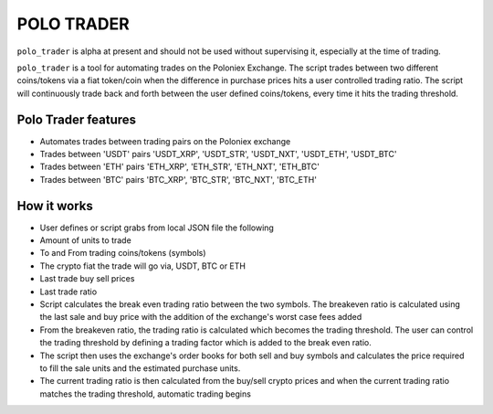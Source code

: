 POLO TRADER
===========

``polo_trader`` is alpha at present and should not be used without
supervising it, especially at the time of trading.

``polo_trader`` is a tool for automating trades on the Poloniex
Exchange. The script trades between two different coins/tokens via a
fiat token/coin when the difference in purchase prices hits a user
controlled trading ratio. The script will continuously trade back and
forth between the user defined coins/tokens, every time it hits the
trading threshold.

Polo Trader features
--------------------

-  Automates trades between trading pairs on the Poloniex exchange
-  Trades between 'USDT' pairs 'USDT\_XRP', 'USDT\_STR', 'USDT\_NXT',
   'USDT\_ETH', 'USDT\_BTC'
-  Trades between 'ETH' pairs 'ETH\_XRP', 'ETH\_STR', 'ETH\_NXT',
   'ETH\_BTC'
-  Trades between 'BTC' pairs 'BTC\_XRP', 'BTC\_STR', 'BTC\_NXT',
   'BTC\_ETH'

How it works
------------

-  User defines or script grabs from local JSON file the following
-  Amount of units to trade
-  To and From trading coins/tokens (symbols)
-  The crypto fiat the trade will go via, USDT, BTC or ETH
-  Last trade buy sell prices
-  Last trade ratio
-  Script calculates the break even trading ratio between the two
   symbols. The breakeven ratio is calculated using the last sale and
   buy price with the addition of the exchange's worst case fees added
-  From the breakeven ratio, the trading ratio is calculated which
   becomes the trading threshold. The user can control the trading
   threshold by defining a trading factor which is added to the break
   even ratio.
-  The script then uses the exchange's order books for both sell and buy
   symbols and calculates the price required to fill the sale units and
   the estimated purchase units.
-  The current trading ratio is then calculated from the buy/sell crypto
   prices and when the current trading ratio matches the trading
   threshold, automatic trading begins
